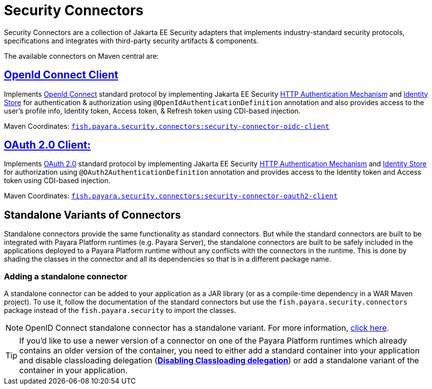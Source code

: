 = Security Connectors

Security Connectors are a collection of Jakarta EE Security adapters that implements
industry-standard security protocols, specifications and integrates with third-party
security artifacts & components.

The available connectors on Maven central are:

== xref:/Technical Documentation/Public API/OpenID Connect Support.adoc[OpenId Connect Client]

Implements https://openid.net/connect/[OpenId Connect] standard protocol by implementing Jakarta EE Security
https://jakarta.ee/specifications/security/1.0/apidocs/javax/security/enterprise/authentication/mechanism/http/HttpAuthenticationMechanism.html[HTTP Authentication Mechanism]
and https://jakarta.ee/specifications/security/1.0/apidocs/javax/security/enterprise/identitystore/IdentityStore.html[Identity Store]
for authentication & authorization using `@OpenIdAuthenticationDefinition` annotation
and also provides access to the user's profile info, Identity token, Access token,
& Refresh token using CDI-based injection.

Maven Coordinates: https://mvnrepository.com/artifact/fish.payara.security.connectors/security-connector-oidc-client[`fish.payara.security.connectors:security-connector-oidc-client`]

== xref:/Technical Documentation/Public API/OAuth Support.adoc[OAuth 2.0 Client:]

Implements https://oauth.net/2/[OAuth 2.0] standard protocol by implementing Jakarta EE Security
https://jakarta.ee/specifications/security/1.0/apidocs/javax/security/enterprise/authentication/mechanism/http/HttpAuthenticationMechanism.html[HTTP Authentication Mechanism]
and https://jakarta.ee/specifications/security/1.0/apidocs/javax/security/enterprise/identitystore/IdentityStore.html[Identity Store]
for authorization using `@OAuth2AuthenticationDefinition` annotation and provides
access to the Identity token and Access token using CDI-based injection.

Maven Coordinates: https://mvnrepository.com/artifact/fish.payara.security.connectors/security-connector-oauth2-client[`fish.payara.security.connectors:security-connector-oauth2-client`]

[[standalone-variants-of-connectors]]
== Standalone Variants of Connectors

Standalone connectors provide the same functionality as standard connectors. But while the standard connectors are built to be integrated with Payara Platform runtimes (e.g. Payara Server), the standalone connectors are built to be safely included in the applications deployed to a Payara Platform runtime without any conflicts with the connectors in the runtime. This is done by shading the classes in the connector and all its dependencies so that is in a different package name.

=== Adding a  standalone connector
A standalone connector can be added to your application as a JAR library (or as a compile-time dependency in a WAR Maven project). To use it, follow the documentation of the standard connectors but use the `fish.payara.security.connectors` package instead of the `fish.payara.security` to import the classes.

NOTE: OpenID Connect standalone connector has a standalone variant. For more information, link:https://github.com/payara/ecosystem-security-connectors/blob/master/openid-standalone/README.md[click here].

TIP: If you’d like to use a newer version of a connector on one of the Payara Platform runtimes which already contains an older version of the container, you need to either add a standard container into your application and disable classloading delegation (xref:/Technical Documentation/Payara Server Documentation/Server Configuration And Management/Classloading/Enhanced Classloading.adoc#disable-classloading-delegation[*Disabling Classloading delegation*]) or add a standalone variant of the container in your application.